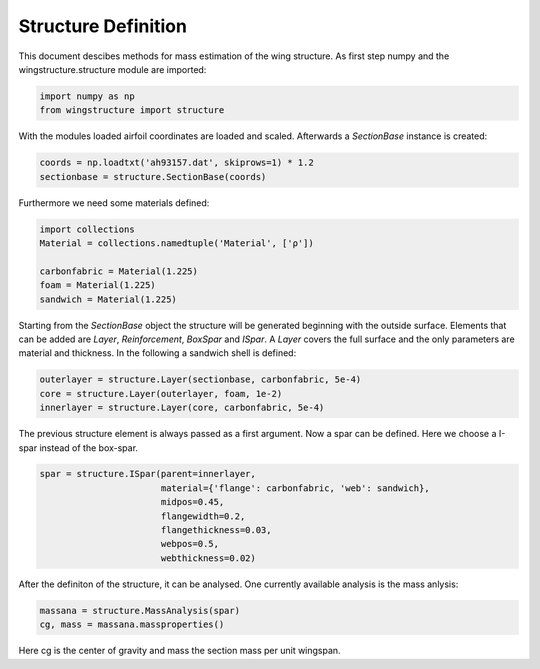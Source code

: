 ====================
Structure Definition
====================

This document descibes methods for mass estimation of the wing structure. As first step numpy and the wingstructure.structure module are imported:

.. code-block:: python

   import numpy as np
   from wingstructure import structure

With the modules loaded airfoil coordinates 
are loaded and scaled. Afterwards a *SectionBase* instance is created:

.. code-block:: python

   coords = np.loadtxt('ah93157.dat', skiprows=1) * 1.2
   sectionbase = structure.SectionBase(coords)

Furthermore we need some materials defined:

.. code-block:: python

   import collections
   Material = collections.namedtuple('Material', ['ρ'])

   carbonfabric = Material(1.225)
   foam = Material(1.225)
   sandwich = Material(1.225)

Starting from the *SectionBase* object the structure will be generated beginning with the outside surface. Elements that can be
added are *Layer*, *Reinforcement*, *BoxSpar* and *ISpar*. A *Layer* covers the full surface and the only parameters
are material and thickness. In the following a sandwich shell is defined:

.. code-block:: python

   outerlayer = structure.Layer(sectionbase, carbonfabric, 5e-4)
   core = structure.Layer(outerlayer, foam, 1e-2)
   innerlayer = structure.Layer(core, carbonfabric, 5e-4)

The previous structure element is always passed as a first argument. Now a spar can be defined. Here we choose a
I-spar instead of the box-spar.

.. code-block:: python

   spar = structure.ISpar(parent=innerlayer, 
                          material={'flange': carbonfabric, 'web': sandwich},
                          midpos=0.45,
                          flangewidth=0.2,
                          flangethickness=0.03,
                          webpos=0.5,
                          webthickness=0.02)
   
After the definiton of the structure, it can be analysed. One currently available analysis is the mass anlysis:

.. code-block:: python

   massana = structure.MassAnalysis(spar)
   cg, mass = massana.massproperties()

Here cg is the center of gravity and mass the section mass per unit wingspan.


